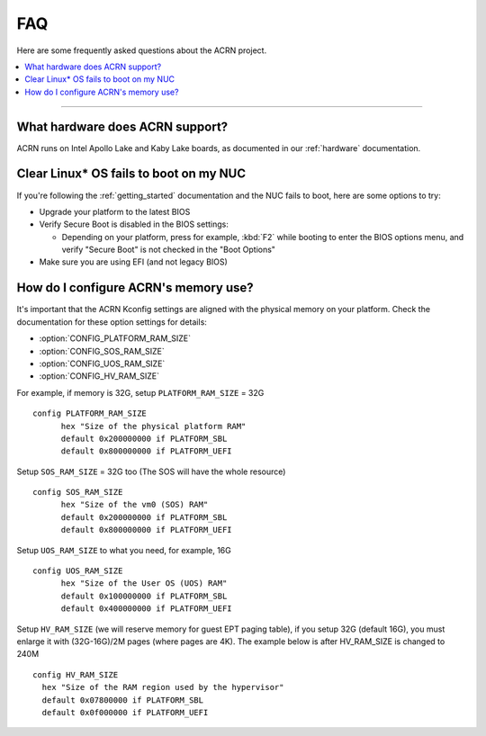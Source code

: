 .. _faq:

FAQ
###

Here are some frequently asked questions about the ACRN project.

.. contents::
   :local:
   :backlinks: entry

------

What hardware does ACRN support?
********************************

ACRN runs on Intel Apollo Lake and Kaby Lake boards, as documented in
our :ref:`hardware` documentation.

Clear Linux* OS fails to boot on my NUC
***************************************

If you're following the :ref:`getting_started` documentation and the NUC
fails to boot, here are some options to try:

* Upgrade your platform to the latest BIOS
* Verify Secure Boot is disabled in the BIOS settings:

  - Depending on your platform, press for example, :kbd:`F2` while
    booting to enter the BIOS options menu, and verify "Secure Boot" is
    not checked in the "Boot Options"
* Make sure you are using EFI (and not legacy BIOS)

How do I configure ACRN's memory use?
*************************************

It's important that the ACRN Kconfig settings are aligned with the physical memory
on your platform. Check the documentation for these option settings for
details:

* :option:`CONFIG_PLATFORM_RAM_SIZE`
* :option:`CONFIG_SOS_RAM_SIZE`
* :option:`CONFIG_UOS_RAM_SIZE`
* :option:`CONFIG_HV_RAM_SIZE`

For example, if memory is 32G, setup ``PLATFORM_RAM_SIZE`` = 32G

::

  config PLATFORM_RAM_SIZE
        hex "Size of the physical platform RAM"
        default 0x200000000 if PLATFORM_SBL
        default 0x800000000 if PLATFORM_UEFI

Setup ``SOS_RAM_SIZE`` = 32G too (The SOS will have the whole resource)

::

  config SOS_RAM_SIZE
        hex "Size of the vm0 (SOS) RAM"
        default 0x200000000 if PLATFORM_SBL
        default 0x800000000 if PLATFORM_UEFI

Setup ``UOS_RAM_SIZE`` to what you need, for example,  16G

::

  config UOS_RAM_SIZE
        hex "Size of the User OS (UOS) RAM"
        default 0x100000000 if PLATFORM_SBL
        default 0x400000000 if PLATFORM_UEFI

Setup ``HV_RAM_SIZE`` (we will reserve memory for guest EPT paging
table), if you setup 32G (default 16G), you must enlarge it with
(32G-16G)/2M pages (where pages are 4K). The example below is after
HV_RAM_SIZE is changed to 240M

::

  config HV_RAM_SIZE
    hex "Size of the RAM region used by the hypervisor"
    default 0x07800000 if PLATFORM_SBL
    default 0x0f000000 if PLATFORM_UEFI

